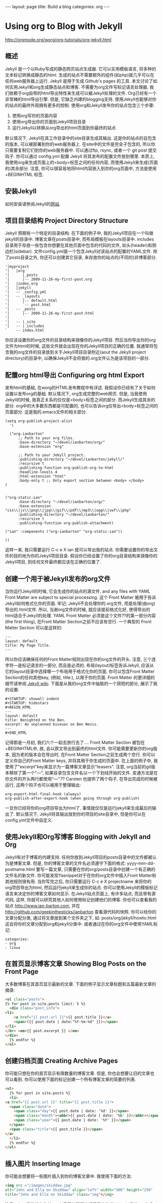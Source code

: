 #+BEGIN_HTML
---
layout: page
title: Build a blog
categories: org
---
#+END_HTML

* Using org to Blog with Jekyll
  http://orgmode.org/worg/org-tutorials/org-jekyll.html
** 概述
   Jekyll 是一个以Ruby写成的静态网页站点生成器. 它可以实用模板语言, 将多种的文本标记转换成静态的html. 生成的站点不需要额外的组件(如php)就几乎可以在任何web服务器上运行. Jekyll 是用于生成 Github's pages 的工具.
   本文讨论了如何实用Jekyll和org生成静态站点和博客. 不需要为org文件写标记语言处理器, 我们依赖于org自带的html导出特性来生成可以被Jekyll处理的文件.
   Org已经有一个非常棒的html导出引擎. 但是, 它缺乏内建的blogging支持. 使用Jekyll也能够对你的站点的最终外观拥有更多的控制.
   使用org和Jekyll发布你的站点包含三个步骤:
   1. 使用org写你的页面内容
   2. 使用org导出你的页面到Jekyll项目目录
   3. 运行Jekyll以转换从org导出的html页面到你最终的站点
   默认情况下, Jekyll在其工作目录中的\under{}site目录生成其输出. 这是你的站点的自包含的版本, 可以被部署到你的web服务器上. 在\under{}site中的文件是完全子包含的, 所以你只需要复制它们到你的web服务器中. 可以通过ftp, rsync, 或者一个 git post 提交钩子. 你可以通过 \under{}config.yml 配置 Jekyll 将其发布的配置文件放到哪里.
   本质上, 我使用org来生成页面上的<body>标签之间的任何内容, 而使用Jekyll来生成(页面的)其余部分. 注意, 你可以很容易地将html内容嵌入到你的org页面中, 方法是使用 +BEGIN\under{}HTML 标签.
** 安装Jekyll
   如何安装请参阅Jekyll的[[https://github.com/jekyll/jekyll][网站]].
** 项目目录结构 Project Directory Structure
   Jekyll 预期有一个特定的目录结构. 在下面的例子中, 我的Jekyll项目在一个叫做jekyll的目录中. 博客文章在\under{}posts目录中, 而布局模板在\under{}layouts目录中. \under{}includes目录用于存放一些包含你想要在其他页面中包含的代码的文件, 如头(header)和侧边栏(sidebar).
   文件\under{}config.yml是一个包含Jekyll对该站点的配置的YAML文件.
   除了\under{}posts目录之外, 你还可以创建其它目录, 来存放你的站点的(不同的)非博客部分.
   #+BEGIN_EXAMPLE
   '|myproject
   '|   |org
   '|      |_posts
   '|      |-- 2009-11-26-my-first-post.org
   '|   |index.org
   '|   |jekyll
   '|   -- _config.yml
   '|   -- _layouts
   '|      |-- default.html
   '|      `-- post.html
   '|   -- _posts
   '|      |-- 2009-11-26-my-first-post.html
   '|      
   '|   -- |_site
   '|   -- |_includes
   `    -- index.html
   #+END_EXAMPLE
   你应该设置你的org文件的目录结构来镜像你的Jekyll项目. 然后当你导出你的org文件为html的时候, 这些文件就会出现在你的Jekyll项目的正确的位置. 我通常将包含我的org文件的目录放到关于Jekyll项目目录附近(aout the Jekyll project directory)的目录中, 以确保Jekyll不会将我的.org文件认为是该项目的一部分.
** 配置org html导出 Configuring org html Export
   发布html的基础, 在worg的HTML发布教程中有详述. 我假设你已经有了关于如何设置以发布org的基础. 默认情况下, org生成完整的web网页. 但是, 当我使用Jekyll的时候, 我真正关系的仅仅是<body>标签之间的部分. 而Jekyll生成其余的部分. org中的大多数东西都是可配置的, 也可以告诉org仅导出<body>标签之间的页面部分. 这是我的.emacs文件的相关部分.
   #+BEGIN_SRC elisp
     (setq org-publish-project-alist
	   '(
     
       ("org-ianbarton"
	       ;; Path to your org files.
	       :base-directory "~/devel/ianbarton/org/"
	       :base-extension "org"
     
	       ;; Path to your Jekyll project.
	       :publishing-directory "~/devel/ianbarton/jekyll/"
	       :recursive t
	       :publishing-function org-publish-org-to-html
	       :headline-levels 4 
	       :html-extension "html"
	       :body-only t ;; Only export section between <body> </body>
	 )
     
     
	 ("org-static-ian"
	       :base-directory "~/devel/ianbarton/org/"
	       :base-extension "css\\|js\\|png\\|jpg\\|gif\\|pdf\\|mp3\\|ogg\\|swf\\|php"
	       :publishing-directory "~/devel/ianbarton/"
	       :recursive t
	       :publishing-function org-publish-attachment)
     
	 ("ian" :components ("org-ianbarton" "org-static-ian"))
     
     ))
   #+END_SRC
   这样一来, 我只需要运行 C-c e X ian 就可以导出我的站点.
   你需要设置你的导出文件的目的地为你的Jekyll项目目录. 假设你已经设置了你的org目录结构来镜像你的Jekyll项目, 则任何文件最终都应该在正确的位置了.
** 创建一个用于被Jekyll发布的org文件
   当你运行Jekyll的时候, 它会生成你的站点的源文件, and any files with YAML Front Matter are subject to special processing. 这个 Front Matter 被用于告诉Jekyll如何格式化你的页面.
   牢记: Jekyll不会处理你的.org文件, 而是处理(由org)导出的.html文件. 所以, 当谢org文件的时候, 就应该提前格式化好, 使得导出的html适合于Jekyll的处理.
   YAML Front Matter 必须是这个文件??的第一部分内容(the first thing), 在Front Matter Section之前不应该有空行. 一个典型的 Front Matter Section 可以是这样的:
   #+BEGIN_EXAMPLE
     ---
     layout: default
     title: My Page Title.
     ---
   #+END_EXAMPLE
   所以你应该确保任何的Front Matter规则出现在你的org文件的开头.
   注意, 三个连字符---是标记语言的一部分, 而且是必须的. 布局(layout)标签告诉Jekyll, 应该从它的\under{}layout目录中选择哪一个布局用于格式化你的页面. 你可以包含Front Matter Section的任何其他key, (例如, title:), 以用于你的页面. Front Matter 的更详细的细节请参阅 [[http://jekyllrb.com/docs/frontmatter/][Jekyll wiki]].
   下面是从我的org文件中抽取的一个简短的部分, 展示了我的设置:
   #+BEGIN_EXAMPLE
     ,#+STARTUP: showall indent
     ,#+STARTUP: hidestars
     ,#+BEGIN_HTML
     ---
     layout: default
     title: Benighted on the Ben.
     excerpt: An unplanned bivouac on Ben Nevis.
     ---
     ,#+END_HTML
   #+END_EXAMPLE
   记得那是一月初, 我们六个一起去旅行去了....
   Front Matter Section 被包在+BEGIN\under{}HTML中, 故, 会以原文导出到最终的html文件. 你可能需要更新你的org版本, 因为老的版本会在导出时, 在Front Matter Section之前生成两个空行. 你可以定义你自己的Front Matter keys, 并将其用于你生成的页面中. 在上面的例子中, 我使用了"excerpt"key来显示为一篇博客文章显示"teasers".
   注意, org当前的git版本移除了第一个"---", 如果目录包含文件名以一个下划线开始的文件. 变通方法是在你文件的开头两行都使用"---".??
   Carsten 也提供了两个钩子, 在导出完成的时候被运行, 这两个钩子也可以被用于整理输出:
   #+BEGIN_EXAMPLE
   org-export-html-final-hook (always)
   org-publish-after-export-hook (when going through org-publish)
   #+END_EXAMPLE
   一旦你已经将你的org项目导出为html了, 事情就仅仅是运行jekyll来生成最后的输出了. 默认情况下, Jekyll将其输出放到你的项目的\under{}site目录中, 但是你可以在\under{}config.yml文件中自定义.
** 使用Jekyll和Org写博客 Blogging with Jekyll and Org
   Jekyll有对于博客的内建支持. 任何你放到Jekyll项目的\under{}posts目录中的文件都被认为是博客文章. 但是, 你的博客文章的文件名必须遵守下面的格式:
   yyyy-mm-dd-post\under{}name.html
   要写一篇文章, 只需要在你的org/\under{}posts目录中创建一个有正确的文件名的新文件. 你可能发现Yasnippet对于在你的org文件中插入Front Matter和其他规则很有用. 当你写完之后, 你只需要运行 C-c e X project\under{}name 来将你的org项目导出为html, 然后运行jekyll来生成你的站点.
   你可以使用Jekyll的模板标记语言来决定你的博客文章如何显示. 在Jekyll站点页面上, 有许多站点, 而且带有源代码, 这样, 你就可以研究其他人如何使用标记创建他们的博客. 你也可以查看我的站点 http://www.ian-barton.com, 并在 http://github.com/geekinthesticks/ianbarton 查看源代码的快照.
   你可以给你的文章分配分类, 通过将文章放到某个文件夹之下, 如:
   \under{}posts/org/jekyll/howto.html
   这会将你的文章分配到org和jekyll分类中.
   或者通过在你的org文件中使用YAML标记:
   #+BEGIN_EXAMPLE
     categories:
	 - org
	 - linux
   #+END_EXAMPLE
** 在首页显示博客文章 Showing Blog Posts on the Front Page
   大多数博客在其首页显示最新的文章. 下面的例子显示文章标题和五篇最新文章的摘录:
   #+BEGIN_SRC html
     <ul class="posts">
     {% for post in site.posts limit: 5 %}
       <div class="post_info">
	 <li>
		 <a href="{{ post.url }}">{{ post.title }}</a>
		 <span>({{ post.date | date:"%Y-%m-%d" }})</span>
	 </li>
	 </br> <em>{{ post.excerpt }} </em>
	 </div>
       {% endfor %}
     </ul>
   #+END_SRC
** 创建归档页面 Creating Archive Pages
   你可能只想在你的首页显示有限数量的博客文章. 但是, 你也会想要让旧的文章也可以看到. 你可以使用下面的标记创建一个所有博客文章的简要的列表.
   #+BEGIN_SRC html
     <ul>
       {% for post in site.posts %}
       <li>
	 <a href="{{ post.url }}" title="{{ post.title }}">
	   <span class="date">
	     <span class="day">{{ post.date | date: '%d' }}</span>
	     <span class="month"><abbr>{{ post.date | date: '%b' }}</abbr></span>
	     <span class="year">{{ post.date | date: '%Y' }}</span>
	   </span>
	   <span class="title">{{ post.title }}</span>
	 </a>
       </li>
       {% endfor %}
     </ul>
   #+END_SRC
** 插入图片 Inserting Image
   你可能会想要将一些图片插入到你的博客文章中. 我使用下面的方法:
   #+BEGIN_SRC html
     <img src ="/images/skiddaw.jpg"
     alt="John and Ella on Skiddaw" align="left" width="300" height="250"
     title="John and Ella on Skiddaw" class="img"</img>
   #+END_SRC
   注意, class属性指向你的css中用于处理图片标签风格的类(class). 我的css包含:
   #+BEGIN_SRC css
     img {
	 margin: 15px;
	 border: 1px solid blue;
     }
   #+END_SRC
   注意, 如果你想要在你的图片和文本之间有一些空间, 在你的css中使用padding可能不会起作用. 我使用margin, 会起到同样的效果.
   尽管这样起作用, 但不会显示你的图片的标题. 我决定使用 [[http://www.w3.org/Style/Examples/007/figures][这里]] 描述的方法. 下面是一个将图片浮动到文本的右边的例子.
   在你的.org文件中, 使用下面的html来嵌入图片:
   #+BEGIN_SRC html
     <div class="photofloatr">
       <p><img src="myphoto.jpg" width="300"
	 height="150" alt="My Mug Shot"></p>
       <p>A photo of me</p>
     </div>
   #+END_SRC
   现在你需要添加一些样式表(CSS)信息:
   #+BEGIN_SRC css
     div.photofloatr {
	 float: right;
	 border: thin silver solid;
	 margin: 0.5em;
	 padding: 0.5em;
     }
     
     div.photofloatr p {
       text-align: center;
       font-style: italic;
       font-size: smaller;
       text-indent: 0;
     }
   #+END_SRC
   第三种方式(但我自己还没有试过), 是使用 jQuery EXIF 插件来从图片的 EXIF 数据中抽取标题, 并使用 Javascript 来显示标题. [[http://www.nihilogic.dk/labs/exif/][这里]] 给出了更多细节.
** 在Front Matter中使用文本标记
   默认情况下, 你的文件的 Front Matter 部分的文本不会被 Jekyll 的标记引擎处理. 但是, 你可以使用 Textilize 滤镜(filter) 来将你的 Front Matter 字符串转换成 HTML, 使用 textile 标记格式化.
   我使用这一点来格式化我的页面摘录(excerpts), 这也包含在我的org文件的 Front Matter 标记中. 故, 在我的站点中, 有:
   #+BEGIN_SRC html
     <li>
       <a href="{{ post.url }}">{{ post.title }}</a>
       <span>({{ post.date | date:"%Y-%m-%d" }})</span>
     </li>
     </br>
     <em>{{ post.excerpt | textilize}}</em>
   #+END_SRC
   这允许我在我的页面摘录中使用 textile 标记, 我的页面摘录定义在我的页面的 Front Matter section 中.
** Jekyll的版本控制 Version Control with Jekyll
   对Jekylly(项目)使用版本控制系统是合情合理的. 如果你遵循我建议的目录结构, 你可以在你的顶级目录中创建一个git仓库. 然后, 你可以创建一个 post-commit 脚本, 来运行 org html 导出, 然后运行 Jekyll 来生成你的站点.
** HappyBlogger 的 Jekyll 修改
   Bjørn Arild Mæland 对Jekyll作出了一些修改, 以提供一些org文件的预处理, 从而与Jekyll更好地整合. 你可以在 [[https://github.com/bmaland/happyblogger][github]] 上查看其源代码.
** Org-mode/Jekyll 用法的另一个例子 Another example of Org-mode/Jekyll usage
   [[http://orgmode.org/worg/org-contrib/babel/index.html][Org-babel]] 开发的在线文档被发布在 github 上, 使用了 Jekyll. The following code is used to publish one blog post for every subheading of the first to top-level headings of a org file which tracks Org-babel development. 结果可以在 [[http://eschulte.github.io/babel-dev/][这里]] 看到, 而创建这个站点的代码在 [[https://github.com/eschulte/babel-dev/][这里]] .
   #+BEGIN_SRC org
     (save-excursion
       ;; map over all tasks entries
       (let ((dev-file (expand-file-name
			"development.org"
			(file-name-directory (buffer-file-name))))
	     (posts-dir (expand-file-name
			 "_posts"
			 (file-name-directory (buffer-file-name))))
	     (yaml-front-matter '(("layout" . "default"))))
	 ;; go through both the tasks and bugs
	 (mapc
	  (lambda (top-level)
	    (find-file dev-file)
	    (goto-char (point-min))
	    (outline-next-visible-heading 1)
	    (org-map-tree
	     (lambda ()
	       (let* ((props (org-entry-properties))
		      (todo (cdr (assoc "TODO" props)))
		      (time (cdr (assoc "TIMESTAMP_IA" props))))
		 ;; each task with a state and timestamp can be exported as a
		 ;; jekyll blog post
		 (when (and todo time)
		   (message "time=%s" time)
		   (let* ((heading (org-get-heading))
			  (title (replace-regexp-in-string
				  "[:=\(\)\?]" ""
				  (replace-regexp-in-string
				   "[ \t]" "-" heading)))
			  (str-time (and (string-match "\\([[:digit:]\-]+\\) " time)
					 (match-string 1 time)))
			  (to-file (format "%s-%s.html" str-time title))
			  (org-buffer (current-buffer))
			  (yaml-front-matter (cons (cons "title" heading) yaml-front-matter))
			  html)
		     (org-narrow-to-subtree)
		     (setq html (org-export-as-html nil nil nil 'string t nil))
		     (set-buffer org-buffer) (widen)
		     (with-temp-file (expand-file-name to-file posts-dir)
		       (when yaml-front-matter
			 (insert "---\n")
			 (mapc (lambda (pair) (insert (format "%s: %s\n" (car pair) (cdr pair))))
			       yaml-front-matter)
			 (insert "---\n\n"))
		       (insert html))
		     (get-buffer org-buffer)))))))
	  '(1 2))))
   #+END_SRC
** org的其他博客解决方案 Other Blog Solutions for org
*** Blorgit
    Blorgit使用org mode做标记语言, 并运行在 Sinatra 迷你框架上. 使用git来发博和维护是合情合理的.
*** ikiwiki
    ikiwiki 是一个站点编译器, 以Perl写成. 在许多方面与Jekyll想死, 但是与版本控制系统有更紧密的整合. 它支持博客, 并且有许多插件.
    还有一个Manoj 写的 org mode 的插件, 允许你用 org 来写作博客, 并将它们转换成适合被 ikiwiki 处理的html.
